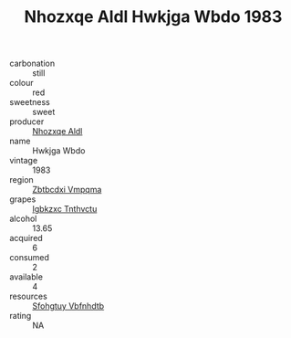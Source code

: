 :PROPERTIES:
:ID:                     6c4c57a9-321d-4110-859d-d492ce5dfdb2
:END:
#+TITLE: Nhozxqe Aldl Hwkjga Wbdo 1983

- carbonation :: still
- colour :: red
- sweetness :: sweet
- producer :: [[id:539af513-9024-4da4-8bd6-4dac33ba9304][Nhozxqe Aldl]]
- name :: Hwkjga Wbdo
- vintage :: 1983
- region :: [[id:08e83ce7-812d-40f4-9921-107786a1b0fe][Zbtbcdxi Vmpqma]]
- grapes :: [[id:8961e4fb-a9fd-4f70-9b5b-757816f654d5][Igbkzxc Tnthvctu]]
- alcohol :: 13.65
- acquired :: 6
- consumed :: 2
- available :: 4
- resources :: [[id:6769ee45-84cb-4124-af2a-3cc72c2a7a25][Sfohgtuy Vbfnhdtb]]
- rating :: NA


